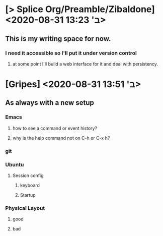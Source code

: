 * [> Splice Org/Preamble/Zibaldone] <2020-08-31 ב' 13:23>


** This is my writing space for now.

*** I need it accessible so I'll put it under version control

**** at some point I'll build a web interface for it and deal with persistency.

* [Gripes] <2020-08-31 ב' 13:51>
** As always with a new setup
*** Emacs
**** how to see a command or event history?
**** why is the help command not on C-h or C-x h?
*** git
*** Ubuntu
**** Session config
***** keyboard
***** Startup
*** Physical Layout
**** good
**** bad
